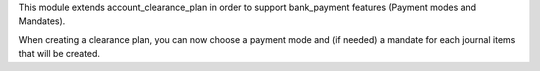This module extends account_clearance_plan in order to support bank_payment features (Payment modes and Mandates).

When creating a clearance plan, you can now choose a payment mode and (if needed) a mandate for each journal items that will be created.
